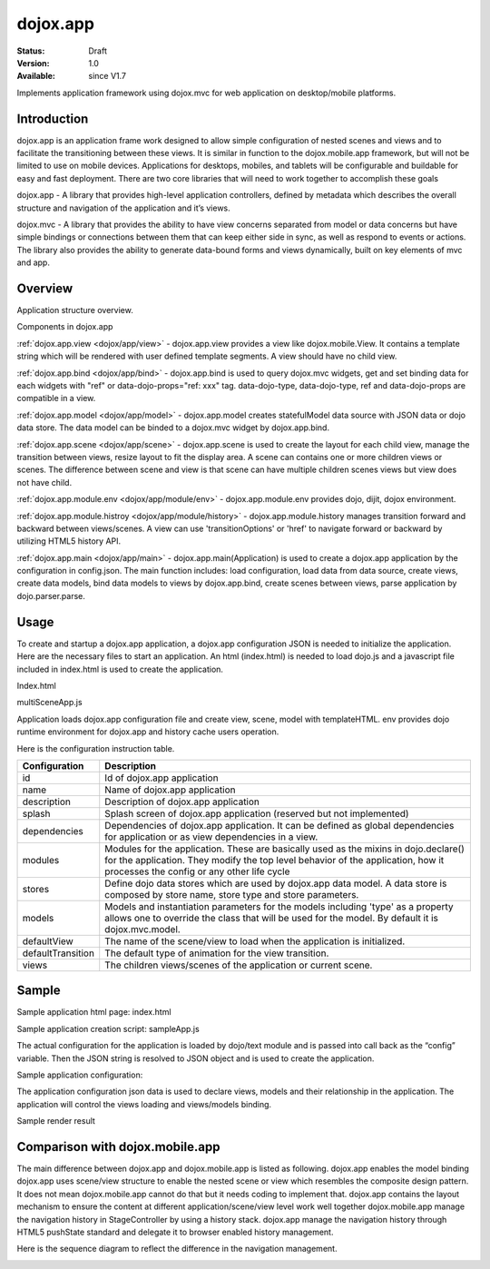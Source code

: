 .. _dojox/app:

=========
dojox.app
=========

:Status: Draft
:Version: 1.0
:Available: since V1.7


Implements application framework using dojox.mvc for web application on desktop/mobile platforms.


Introduction
============
dojox.app is an application frame work designed to allow simple configuration
of nested scenes and views and to facilitate the transitioning between these
views.  It is similar in function to the dojox.mobile.app framework, but will
not be limited to use on mobile devices.  Applications for desktops, mobiles,
and tablets will be configurable and buildable for easy and fast deployment.
There are two core libraries that will need to work together to accomplish these goals

dojox.app - A library that provides high-level application controllers, defined by metadata which describes the overall structure and navigation of the application and it’s views.

dojox.mvc - A library that provides the ability to have view concerns separated from model or data concerns but have simple bindings or connections between them that can keep either side in sync, as well as respond to events or actions.  The library also provides the ability to generate data-bound forms and views dynamically, built on key elements of mvc and app.

Overview
=============
Application structure overview.

.. image:: ./app/Diagram1.png

Components in dojox.app

:ref:`dojox.app.view <dojox/app/view>`
- dojox.app.view provides a view like dojox.mobile.View. It contains a template string which will be rendered with user defined template segments. A view should have no child view.

:ref:`dojox.app.bind <dojox/app/bind>`
- dojox.app.bind is used to query dojox.mvc widgets, get and set binding data for each widgets with  "ref" or data-dojo-props="ref: xxx" tag. data-dojo-type, data-dojo-type, ref and data-dojo-props are compatible in a view.

:ref:`dojox.app.model <dojox/app/model>`
- dojox.app.model creates statefulModel data source with JSON data or dojo data store. The data model can be binded to a dojox.mvc widget by dojox.app.bind.

:ref:`dojox.app.scene <dojox/app/scene>`
- dojox.app.scene is used to create the layout for each child view, manage the transition between views, resize layout to fit the display area. A scene can contains one or more children views or scenes. The difference between scene and view is that scene can have multiple children scenes views but view does not have child.

:ref:`dojox.app.module.env <dojox/app/module/env>`
- dojox.app.module.env provides dojo, dijit, dojox environment.

:ref:`dojox.app.module.histroy <dojox/app/module/history>`
- dojox.app.module.history manages transition forward and backward between views/scenes. A view can use 'transitionOptions' or 'href' to navigate forward or backward by utilizing HTML5 history API.

:ref:`dojox.app.main <dojox/app/main>`
- dojox.app.main(Application) is used to create a dojox.app application by the configuration in config.json. The main function includes: load configuration, load data from data source, create views, create data models, bind data models to views by dojox.app.bind, create scenes between views, parse application by dojo.parser.parse.

Usage
=============

To create and startup a dojox.app application, a dojox.app configuration JSON is needed to initialize the application. Here are the necessary files to start an application.
An html (index.html) is needed to load dojo.js and a javascript file included in index.html is used to create the application.

Index.html

.. html ::

  <!-- load dojo.js -->
  <script type="text/javascript" src="../../../../dojo/dojo.js"></script>
  <!-- load dojox.app startup file, the actual  launcher -->
  <script type="text/javascript" src="multiSceneApp.js"></script>

multiSceneApp.js

.. js ::

  //Get current path
  var path = window.location.pathname;
  if (path.charAt(path.length)!="/"){
    path = path.split("/");
    path.pop();
    path=path.join("/");
  }
  //register current application module path
  dojo.registerModulePath("app",path);
  //load configuration json file
  require(["dojo/_base/html","dojox/app/main", "dojo/text!app/config.json"],function(dojo,Application,config){
    //startup the application
    app = Application(eval("(" + config + ")"));
  });

Application loads dojox.app configuration file and create view, scene, model with templateHTML. env provides dojo runtime environment for dojox.app and history cache users operation.

Here is the configuration instruction table.

+-----------------------+-----------------------------------------------------------------------+
| **Configuration**     | **Description**                                                       |
+-----------------------+-----------------------------------------------------------------------+
|id                     |Id of dojox.app application                                            |
+-----------------------+-----------------------------------------------------------------------+
|name                   |Name of dojox.app application                                          |
+-----------------------+-----------------------------------------------------------------------+
|description            |Description of dojox.app application                                   |
+-----------------------+-----------------------------------------------------------------------+
|splash                 |Splash screen of dojox.app application (reserved but not implemented)  |
+-----------------------+-----------------------------------------------------------------------+
|dependencies           |Dependencies of dojox.app application. It can be defined as global     |
|                       |dependencies for application or as view dependencies in a view.        |
+-----------------------+-----------------------------------------------------------------------+
|modules                |Modules for the application. These are basically used as the mixins in |
|                       |dojo.declare() for the application. They modify the top level behavior |
|                       |of the application, how it processes the config or any other life cycle|
+-----------------------+-----------------------------------------------------------------------+
|stores                 |Define dojo data stores which are used by dojox.app data model. A data |
|                       |store is composed by store name, store type and store parameters.      |
+-----------------------+-----------------------------------------------------------------------+
|models                 |Models and instantiation parameters for the models including 'type' as |
|                       |a property allows one to override the class that will be used for the  |
|                       |model. By default it is dojox.mvc.model.                               |
+-----------------------+-----------------------------------------------------------------------+
|defaultView            |The name of the scene/view to load when the application is initialized.|
+-----------------------+-----------------------------------------------------------------------+
|defaultTransition      |The default type of animation for the view transition.                 |
+-----------------------+-----------------------------------------------------------------------+
|views                  |The children views/scenes of the application or current scene.         |
+-----------------------+-----------------------------------------------------------------------+

Sample
============
Sample application html page:
index.html

.. html ::

  <!DOCTYPE HTML PUBLIC "-//W3C//DTD HTML 4.01//EN" "http://www.w3.org/TR/html4/strict.dtd">
  <html>
    <head>
      <meta name="viewport" content="width=device-width,initial-scale=1,maximum-scale=1,minimum-scale=1,user-scalable=no"/>
      <meta name="apple-mobile-web-app-capable" content="yes" />
      <title>Sample App</title>
      <link href="../../../mobile/themes/iphone/base.css" rel="stylesheet"></link>
      
      <script type="text/javascript" src="../../../../dojo/dojo.js"></script>
      <!-- the actual application launcher -->
      <script type="text/javascript" src="sampleApp.js"></script>
      
    </head>
    <body>
    </body>
  </html>

Sample application creation script:
sampleApp.js

The actual configuration for the application is loaded by dojo/text module and is passed into call back as the “config” variable. Then the JSON string is resolved to JSON object and is used to create the application.

.. js ::

  var path = window.location.pathname;
  if (path.charAt(path.length)!="/"){
    path = path.split("/");
    path.pop();
    path=path.join("/");
  }
  dojo.registerModulePath("app",path);
  require(["dojo","dojox/app/main", "dojo/text!app/config.json", "dojox/json/ref"],function(dojo,Application,config,ref){
    app = Application(dojox.json.ref.fromJson(config));
  });

Sample application configuration:

The application configuration json data is used to declare views, models and their relationship in the application. The application will control the views loading and views/models binding.

.. js ::

  {
    "id": "sampleApp",
    "name": "Sample App",
    "description": "A Sample App",
    "splash": "splash",
    
    //Dependencies for the application. The modules in the dependencies array object will be
    //loaded before application is started.
    "dependencies": [
      "dojox/mobile/TabBar",
      "dojox/mobile/RoundRect",
      "dojox/mobile/TabBarButton",
      "dojox/mobile/Button",
      "dojox/mobile/RoundRect",
      "dojox/mobile/Heading"
    ],
    
    //stores we are using
    "stores": {
      "namesStore":{
        "type": "dojo.store.Memory",
        "params": { //parameters used to initialize the data store
          "data": "modelApp.names"
        }
      },
      "repeatStore":{
        "type": "dojo.store.Memory",
        "params": {
          "data": "modelApp.repeatData"
        }
      }
    },
  
    //models and instantiation parameters for the models. Including 'type' as a property
    // allows one to override the class that will be used for the model.  By default it is
    // dojox/mvc/model
    // The model declared at application level will be initialized before application startup
    // The model declared at scene/view level will be initialized before scene/view loaded
    "models": {
      "names": {
        "params":{
          "store": {"$ref":"#stores.namesStore"}
        }
      }
    },
    
    // Modules for the app.  The are basically used as the second
    // array of mixins in a dojo.declare().  Modify the top level behavior
    // of the app, how it processes the config or any other life cycle
    // by creating and including one or more of these
    "modules": [
      "dojox/app/module/env",
      "dojox/app/module/history"
    ],
    
    "template": "application.html",
    
    //the name of the scene to load when the app is initialized.
    "defaultView": "home",
    
    //The default animation effect of transition between sub scenes and views of
    // this application.
    "defaultTransition": "slide",
    
    //scenes are groups of views and models loaded at once
    //scenes and view in the application all have access to application level models
    "views": {
      //simple view without any children views or scenes
      //views can has its own dependencies which will be loaded
      //before the view is first initialized.
      "home": {
        "type": "dojox.app.view",
        "dependencies":[
          "dojox/mobile/RoundRectList",
          "dojox/mobile/ListItem",
          "dojox/mobile/EdgeToEdgeCategory"
        ],
        "template": "views/simple/home.html"
      },
    
      //simple scene which loads all views and shows the default first
      "main":{
        //all views in the main scene will be bound to the user model
        "models": [],
        "type": "dojox.app.scene",
        "template": "simple.html",
        "defaultView": "main",
        "defaultTransition": "slide",
        //the views available to this scene
        "views": {
          "main":{
            "template": "views/simple/main.html"
          },
          "second":{
            "template": "views/simple/second.html"
          },
          "third":{
            "template": "views/simple/third.html"
          }
        },
        "dependencies":[
          "dojox/mobile/RoundRectList",
          "dojox/mobile/ListItem",
          "dojox/mobile/EdgeToEdgeCategory",
          "dojox/mobile/EdgeToEdgeList"
        ]
      },
      "repeat": {
        "type": "dojox.app.view",
        //model declared at scene/view level will be accessible to this scene/view
        // or its children.
        "models": {
          "repeatmodels": {
            "params":{
              "store": {"$ref":"#stores.repeatStore"}
            }
          }
        },
        "template": "views/repeat.html",
        "dependencies":["dojox/mobile/TextBox"]
      }
    }
  }

Sample render result

.. image :: ./app/pic3.png

Comparison with dojox.mobile.app
================================

The main difference between dojox.app and dojox.mobile.app is listed as following.
dojox.app enables the model binding
dojox.app uses scene/view structure to enable the nested scene or view which resembles the composite design pattern. It does not mean dojox.mobile.app cannot do that but it needs coding to implement that.
dojox.app contains the layout mechanism to ensure the content at different application/scene/view level work well together
dojox.mobile.app manage the navigation history in StageController by using a history stack. dojox.app manage the navigation history through HTML5 pushState standard and delegate it to browser enabled history management.

.. image:: ./app/Diagram3.png

.. image:: ./app/Diagram1.png

Here is the sequence diagram to reflect the difference in the navigation management.

.. image:: ./app/Diagram5.png

